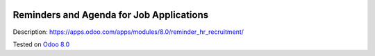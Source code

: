.. image:: https://itpp.dev/images/infinity-readme.png
   :alt: Tested and maintained by IT Projects Labs
   :target: https://itpp.dev

Reminders and Agenda for Job Applications
=========================================

Description: https://apps.odoo.com/apps/modules/8.0/reminder_hr_recruitment/

Tested on `Odoo 8.0 <https://github.com/odoo/odoo/commit/a0797d3b35cc235048e7947dd7a3d38e18c3e350>`_
